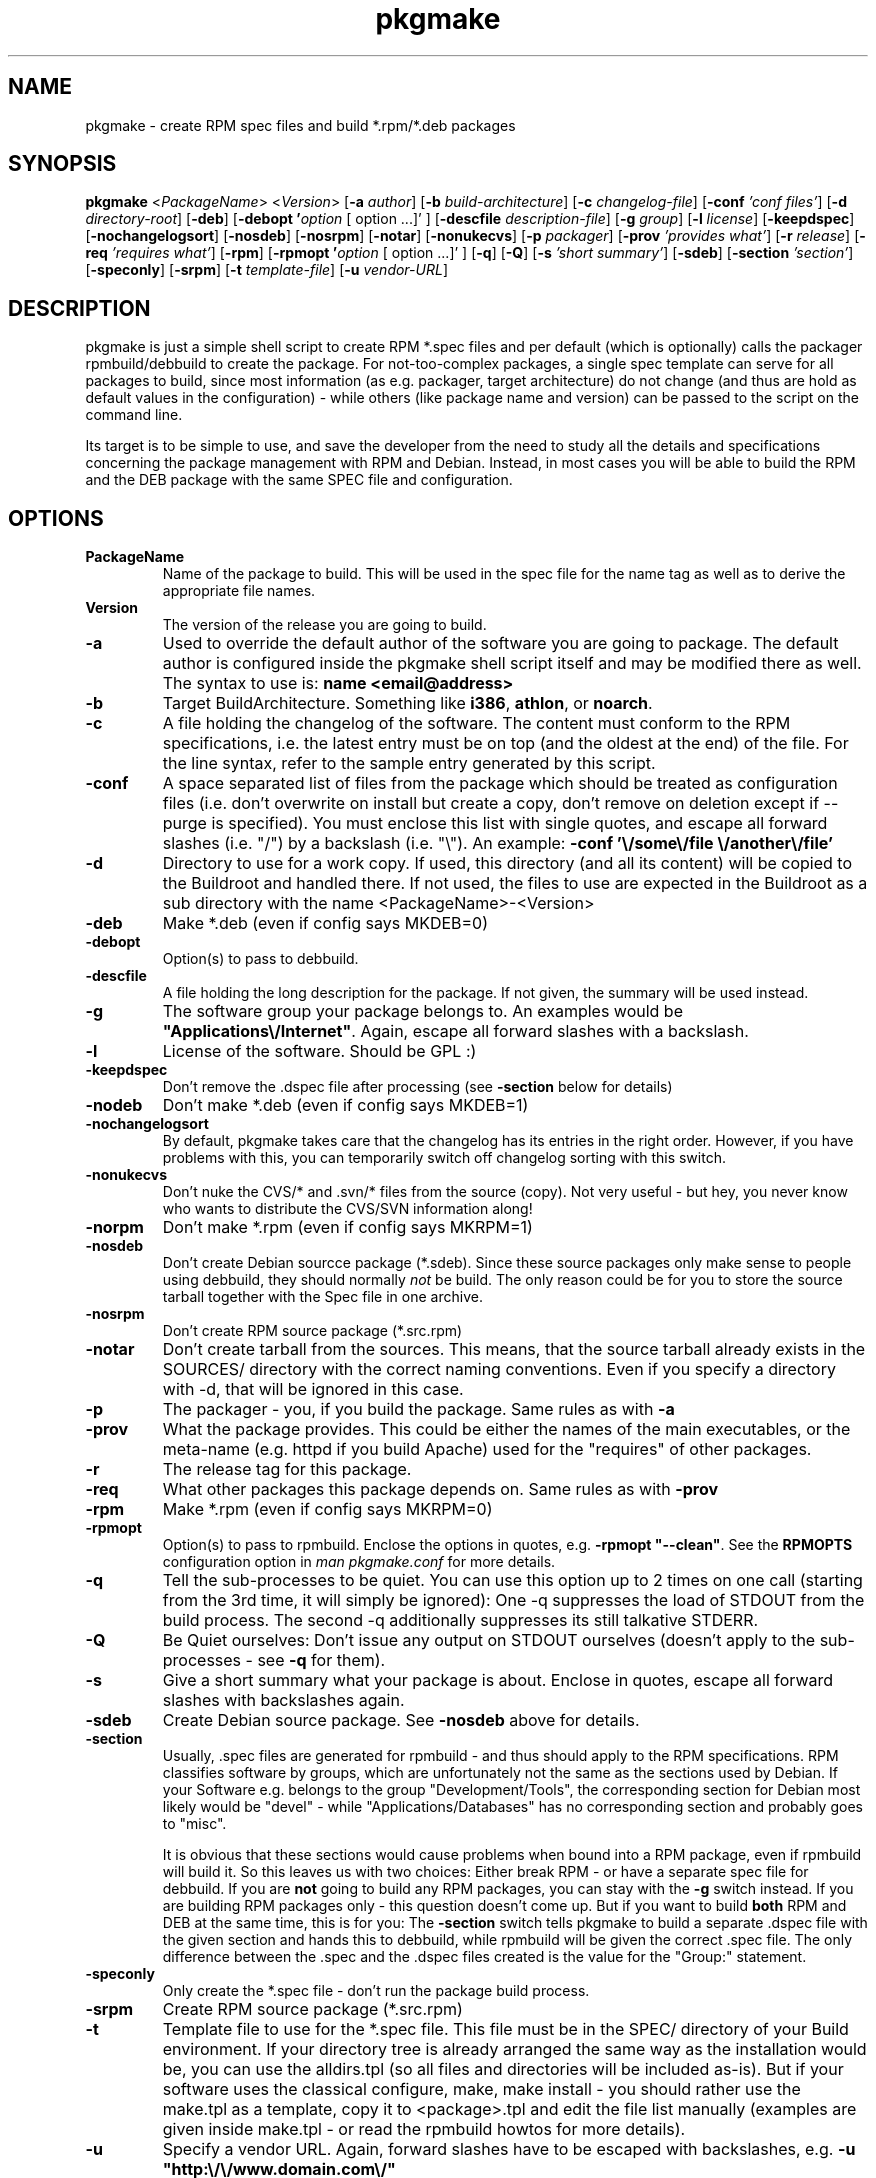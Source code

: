 .TH pkgmake 8 "30 July 2007"
.IX pkgmake
.SH NAME
pkgmake - create RPM spec files and build *.rpm/*.deb packages

.SH SYNOPSIS
.B pkgmake
.RB < "\fIPackageName\fR" >
.RB < "\fIVersion\fR" >
.RB [ "-a \fIauthor\fR" ]
.RB [ "-b \fIbuild-architecture\fR" ]
.RB [ "-c \fIchangelog-file\fR" ]
.RB [ "-conf \fI'conf files'\fR" ]
.RB [ "-d \fIdirectory-root\fR" ]
.RB [ "-deb" ]
.RB [ "-debopt '\fIoption\fR [ option ...]' " ]
.RB [ "-descfile \fIdescription-file\fR" ]
.RB [ "-g \fIgroup\fR" ]
.RB [ "-l \fIlicense\fR" ]
.RB [ "-keepdspec" ]
.RB [ "-nochangelogsort" ]
.RB [ "-nosdeb" ]
.RB [ "-nosrpm" ]
.RB [ "-notar" ]
.RB [ "-nonukecvs" ]
.RB [ "-p \fIpackager\fR" ]
.RB [ "-prov \fI'provides what'\fR" ]
.RB [ "-r \fIrelease\fR" ]
.RB [ "-req \fI'requires what'\fR" ]
.RB [ "-rpm" ]
.RB [ "-rpmopt '\fIoption\fR [ option ...]' " ]
.RB [ "-q" ]
.RB [ "-Q" ]
.RB [ "-s \fI'short summary'\fR" ]
.RB [ "-sdeb" ]
.RB [ "-section \fI'section'\fR" ]
.RB [ "-speconly" ]
.RB [ "-srpm" ]
.RB [ "-t \fItemplate-file\fR" ]
.RB [ "-u \fIvendor-URL\fR" ]

.SH DESCRIPTION
pkgmake is just a simple shell script to create RPM *.spec files and per
default (which is optionally) calls the packager rpmbuild/debbuild to create
the package. For not-too-complex packages, a single spec template can serve
for all packages to build, since most information (as e.g. packager, target
architecture) do not change (and thus are hold as default values in the
configuration) - while others (like package name and version) can be passed
to the script on the command line.

Its target is to be simple to use, and save the developer from the need to
study all the details and specifications concerning the package management
with RPM and Debian. Instead, in most cases you will be able to build the RPM
and the DEB package with the same SPEC file and configuration.

.SH OPTIONS
.IP "\fBPackageName\fR"
Name of the package to build. This will be used in the spec file for the name
tag as well as to derive the appropriate file names.

.IP "\fBVersion\fR"
The version of the release you are going to build.

.IP "\fB-a\fR"
Used to override the default author of the software you are going to package.
The default author is configured inside the pkgmake shell script itself and
may be modified there as well. The syntax to use is:
\fBname <email@address>\fR

.IP "\fB-b\fR"
Target BuildArchitecture. Something like \fBi386\fR, \fBathlon\fR, or \fBnoarch\fR.

.IP "\fB-c\fR"
A file holding the changelog of the software. The content must conform to the
RPM specifications, i.e. the latest entry must be on top (and the oldest at the
end) of the file. For the line syntax, refer to the sample entry generated by
this script.

.IP "\fB-conf\fR"
A space separated list of files from the package which should be treated as
configuration files (i.e. don't overwrite on install but create a copy, don't
remove on deletion except if --purge is specified). You must enclose this list
with single quotes, and escape all forward slashes (i.e. "/") by a backslash
(i.e. "\\").
An example: \fB-conf '\\/some\\/file \\/another\\/file'\fR

.IP "\fB-d\fR"
Directory to use for a work copy. If used, this directory (and all its content)
will be copied to the Buildroot and handled there. If not used, the files to use
are expected in the Buildroot as a sub directory with the name <PackageName>-<Version>

.IP "\fB-deb\fR"
Make *.deb (even if config says MKDEB=0)

.IP "\fB-debopt\fR"
Option(s) to pass to debbuild.

.IP "\fB-descfile\fR"
A file holding the long description for the package. If not given, the summary will
be used instead.

.IP "\fB-g\fR"
The software group your package belongs to. An examples would be
\fB"Applications\\/Internet"\fR. Again, escape all forward slashes with a
backslash.

.IP "\fB-l\fR"
License of the software. Should be GPL :)

.IP "\fB-keepdspec\fR"
Don't remove the .dspec file after processing (see \fB-section\fR below for details)

.IP "\fB-nodeb\fR"
Don't make *.deb (even if config says MKDEB=1)

.IP "\fB-nochangelogsort\fR"
By default, pkgmake takes care that the changelog has its entries in the right
order. However, if you have problems with this, you can temporarily switch off
changelog sorting with this switch.

.IP "\fB-nonukecvs\fR"
Don't nuke the CVS/* and .svn/* files from the source (copy). Not very useful -
but hey, you never know who wants to distribute the CVS/SVN information along!

.IP "\fB-norpm\fR"
Don't make *.rpm (even if config says MKRPM=1)

.IP "\fB-nosdeb\fR"
Don't create Debian sourcce package (*.sdeb). Since these source packages only
make sense to people using debbuild, they should normally \fInot\fR be build. The only
reason could be for you to store the source tarball together with the Spec file
in one archive.

.IP "\fB-nosrpm\fR"
Don't create RPM source package (*.src.rpm)

.IP "\fB-notar\fR"
Don't create tarball from the sources. This means, that the source tarball
already exists in the SOURCES/ directory with the correct naming conventions.
Even if you specify a directory with -d, that will be ignored in this case.

.IP "\fB-p\fR"
The packager - you, if you build the package. Same rules as with \fB-a\fR

.IP "\fB-prov\fR"
What the package provides. This could be either the names of the main executables,
or the meta-name (e.g. httpd if you build Apache) used for the "requires" of
other packages.

.IP "\fB-r\fR"
The release tag for this package.

.IP "\fB-req\fR"
What other packages this package depends on. Same rules as with \fB-prov\fR

.IP "\fB-rpm\fR"
Make *.rpm (even if config says MKRPM=0)

.IP "\fB-rpmopt\fR"
Option(s) to pass to rpmbuild. Enclose the options in quotes, e.g. \fB-rpmopt "--clean"\fR.
See the \fBRPMOPTS\fR configuration option in \fIman pkgmake.conf\fR for more
details.

.IP "\fB-q\fR"
Tell the sub-processes to be quiet. You can use this option up to 2 times on
one call (starting from the 3rd time, it will simply be ignored): One -q
suppresses the load of STDOUT from the build process. The second -q
additionally suppresses its still talkative STDERR.

.IP "\fB-Q\fR"
Be Quiet ourselves: Don't issue any output on STDOUT ourselves (doesn't apply
to the sub-processes - see \fB-q\fR for them).

.IP "\fB-s\fR"
Give a short summary what your package is about. Enclose in quotes, escape all
forward slashes with backslashes again.

.IP "\fB-sdeb\fR"
Create Debian source package. See \fB-nosdeb\fR above for details.

.IP "\fB-section\fR"
Usually, .spec files are generated for rpmbuild - and thus should apply to the
RPM specifications. RPM classifies software by groups, which are unfortunately
not the same as the sections used by Debian. If your Software e.g. belongs to
the group "Development/Tools", the corresponding section for Debian most likely
would be "devel" - while "Applications/Databases" has no corresponding section
and probably goes to "misc".

It is obvious that these sections would cause problems when bound into a RPM
package, even if rpmbuild will build it. So this leaves us with two choices:
Either break RPM - or have a separate spec file for debbuild. If you are
\fBnot\fR going to build any RPM packages, you can stay with the \fB-g\fR switch
instead. If you are building RPM packages only - this question doesn't come up.
But if you want to build \fBboth\fR RPM and DEB at the same time, this is for
you: The \fB-section\fR switch tells pkgmake to build a separate .dspec file
with the given section and hands this to debbuild, while rpmbuild will be given
the correct .spec file. The only difference between the .spec and the .dspec
files created is the value for the "Group:" statement.

.IP "\fB-speconly\fR"
Only create the *.spec file - don't run the package build process.

.IP "\fB-srpm\fR"
Create RPM source package (*.src.rpm)

.IP "\fB-t\fR"
Template file to use for the *.spec file. This file must be in the SPEC/
directory of your Build environment. If your directory tree is already arranged
the same way as the installation would be, you can use the alldirs.tpl (so all
files and directories will be included as-is). But if your software uses the
classical configure, make, make install - you should rather use the make.tpl
as a template, copy it to <package>.tpl and edit the file list manually
(examples are given inside make.tpl - or read the rpmbuild howtos for more
details).

.IP "\fB-u\fR"
Specify a vendor URL. Again, forward slashes have to be escaped with
backslashes, e.g. \fB-u "http:\\/\\/www.domain.com\\/"\fR

.SH "EXAMPLES"
Here are some examples of calling pkgmake from the command line. How many (and
which) command line parameters you will need, depends on several conditions:
.IP - 3
how close the settings in your configuration file match the project
.IP - 3
whether your sources already reside in the build directory
.IP - 3
which replacement variables you used in your template file (and thus may need to
pass the values on the command line)
.PP
To just mention some of them. So here we go with some examples:

Build a *.deb for dummy v0.1.1, files are already in the build directory, and
all replacement variables used in the template files get matched by your
configuration:
.IP "" 3
pkgmake dummy 0.1.1
.PP
The same, but source is located in /usr/local/src/dummy and you need to pass
the summary:
.IP "" 3
pkgmake dummy 0.1.1 -d /usr/local/dummy -s 'This is a dummy package'
.PP
Like the first case, but you need to specify a group - and want to investigate
the .spec file first (so pkgmake shall not call debbuild / rpmbuild):
.IP "" 3
pkgmake dummy 0.1.1 -g 'Amusements\\/Graphics' -speconly
.PP
The same, but as we want to build for Debian, we need to specify the
corresponding section (since we build nothing, there will be no messed-up .rpm
file as a side-effect):
.IP "" 3
pkgmake dummy 0.1.1 -g 'graphics' -speconly
.PP
This time you want to specify the "Requires:" on the command line, and only
build the .deb package (no .rpm - e.g. since that would have different
requirements):
.IP "" 3
pkgmake dummy 0.1.1 -req 'httpd phpapi' -norpm
.PP
Now we want to read the description (the long one) from a file, and build a
package for the i386 architecture:
.IP "" 3
pkgmake dummy 0.1.1 -descfile ${BUILDDEB}/SPEC/dummy.desc -b i386
.PP
Of course, almost all combinations of command line parameters can be used. Some
combinations do not make sense - and in those cases the results may be weired:
You should still use your brains when combining them :) So however, here comes
a long variant for you to think over:
.IP "" 3
pkgmake dummy 0.1.1 -req 'httpd phpapi' -notar -conf '/etc/dummy.conf' -deb -norpm -debopt "\\-\\-define\\ \\'REDHAT\\ 0\\'" -nonukecvs -r johnny4 -q
.PP
To compare your results, here comes what it means: Create the Debian (-deb)
package dummy_0.1.1-johnny4.deb which depends on the packages httpd and phpapi.
Do not create a tarball from the sources (we already have dummy-0.1.1.tar.gz in
the SOURCES/ directory). Mark the file /etc/dummy.conf a configuration file (so
the user installing this package gets asked whether to overwrite an existing
file). Do not remove any CVS/* or .svn/* files (-nonukecvs) that may exist in
the source (tarball). Pass the command line option "--define 'REDHAT 0'" to
debbuild, and suppress any messages debbuild sends to STDOUT (-q) - we only want
to see eventual errors. Do not make a RPM package (-norpm). Ough.

.SH "CONFIGURATION"
Configuration can be done in ~/.pkgmake/pkgmake.conf and/or
/etc/pkgmake/pkgmake.conf - which is also the order of preference: pkgmake
first takes presets (hardcoded configuration inside the script itself), and
then looks for /etc/pkgmake/pkgmake,conf - if found, presets are overwritten
with the values defined here. Then it looks for the ~/.pkgmake/pkgmake.conf and
uses the values of this file (if found) to overwrite the default settings. This
means, you only need to define values different from the defaults in the system
wide config (/etc/pkgmake/pkgmake.conf) to use for all users of the system, and
each user then also only needs to re-define values different from the system
wide ones in his private configuration.

.SH "FILES"
/usr/bin/pkgmake

/etc/pkgmake/pkgmake.conf

~/.pkgmake/pkgmake.conf

/usr/src/rpm/SPEC/alldirs.tpl

/usr/src/rpm/SPEC/make.tpl

.SH "SEE ALSO"
pkgmake.conf(5)

pkgmake.tpl(5)

.SH "AUTHOR" 
.PP 
This manual page was written by Andreas Itzchak Rehberg (devel@izzysoft.de),
the author of the program. Permission is granted to copy, distribute and/or
modify this document under the terms of the GNU General Public License,
Version 2.

More information may be found on the authors website, http://www.izzysoft.de/
 
